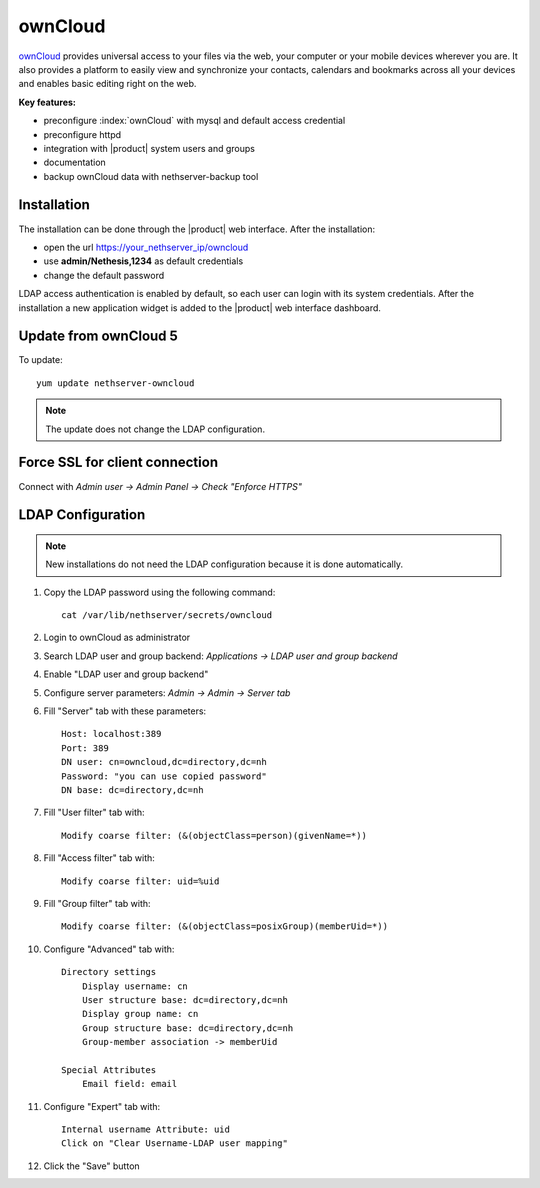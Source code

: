 ========
ownCloud
========

`ownCloud <http://owncloud.org/>`_ provides universal access to your files via the web,
your computer or your mobile devices wherever you are. It also provides a platform to easily
view and synchronize your contacts, calendars and bookmarks across all your devices and enables
basic editing right on the web.

**Key features:**

* preconfigure :index:`ownCloud` with mysql and default access credential
* preconfigure httpd 
* integration with |product| system users and groups
* documentation
* backup ownCloud data with nethserver-backup tool


Installation
============

The installation can be done through the |product| web interface.
After the installation:

* open the url https://your_nethserver_ip/owncloud
* use **admin/Nethesis,1234** as default credentials
* change the default password

LDAP access authentication is enabled by default, so each user can login with its system credentials. 
After the installation a new application widget is added to the |product| web interface dashboard.


Update from ownCloud 5
======================

To update: ::

 yum update nethserver-owncloud

.. note:: The update does not change the LDAP configuration.


Force SSL for client connection
===============================

Connect with *Admin user -> Admin Panel -> Check "Enforce HTTPS"*


LDAP Configuration
==================

.. note:: New installations do not need the LDAP configuration because it is done automatically.

#. Copy the LDAP password using the following command: ::

    cat /var/lib/nethserver/secrets/owncloud

#. Login to ownCloud as administrator
#. Search LDAP user and group backend: *Applications -> LDAP user and group backend*
#. Enable "LDAP user and group backend"
#. Configure server parameters: *Admin -> Admin -> Server tab*
#. Fill "Server" tab with these parameters: ::

    Host: localhost:389
    Port: 389
    DN user: cn=owncloud,dc=directory,dc=nh
    Password: "you can use copied password"
    DN base: dc=directory,dc=nh

#. Fill "User filter" tab with: ::

    Modify coarse filter: (&(objectClass=person)(givenName=*))

#. Fill "Access filter" tab with: ::

    Modify coarse filter: uid=%uid

#. Fill "Group filter" tab with: ::

    Modify coarse filter: (&(objectClass=posixGroup)(memberUid=*))

#. Configure "Advanced" tab with: ::

    Directory settings
        Display username: cn
        User structure base: dc=directory,dc=nh
        Display group name: cn
        Group structure base: dc=directory,dc=nh
        Group-member association -> memberUid

    Special Attributes
        Email field: email

#. Configure "Expert" tab with: ::

    Internal username Attribute: uid
    Click on "Clear Username-LDAP user mapping" 

#. Click the "Save" button
